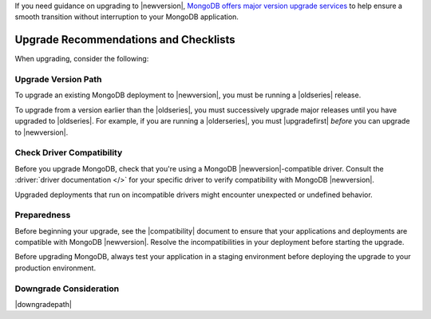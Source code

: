 If you need guidance on upgrading to |newversion|, `MongoDB offers major version
upgrade services
<https://www.mongodb.com/products/consulting?tck=docs_server>`_ to help ensure
a smooth transition without interruption to your MongoDB application.

Upgrade Recommendations and Checklists
--------------------------------------

When upgrading, consider the following:

Upgrade Version Path
~~~~~~~~~~~~~~~~~~~~

To upgrade an existing MongoDB deployment to |newversion|, you must be
running a |oldseries| release.

To upgrade from a version earlier than the |oldseries|, you must
successively upgrade major releases until you have upgraded to
|oldseries|. For example, if you are running a |olderseries|, you must
|upgradefirst| *before* you can upgrade to |newversion|.

Check Driver Compatibility
~~~~~~~~~~~~~~~~~~~~~~~~~~

Before you upgrade MongoDB, check that you're using a MongoDB 
|newversion|-compatible driver. Consult the :driver:`driver documentation
</>` for your specific driver to verify 
compatibility with MongoDB |newversion|. 

Upgraded deployments that run on incompatible drivers might encounter 
unexpected or undefined behavior.

Preparedness
~~~~~~~~~~~~

Before beginning your upgrade, see the |compatibility| document to
ensure that your applications and deployments are compatible with
MongoDB |newversion|. Resolve the incompatibilities in your deployment 
before starting the upgrade.

Before upgrading MongoDB, always test your application in a staging
environment before deploying the upgrade to your production
environment.


Downgrade Consideration
~~~~~~~~~~~~~~~~~~~~~~~

|downgradepath|
